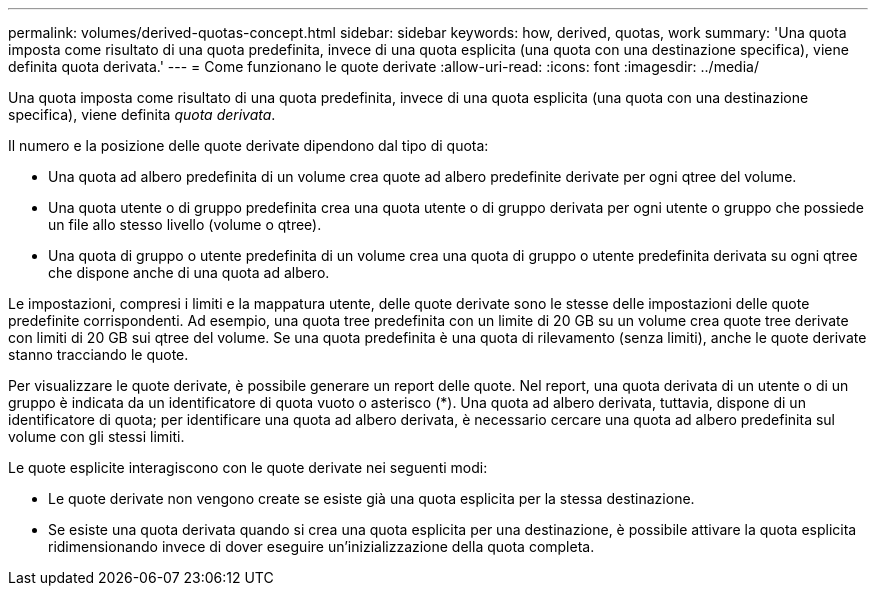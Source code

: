 ---
permalink: volumes/derived-quotas-concept.html 
sidebar: sidebar 
keywords: how, derived, quotas, work 
summary: 'Una quota imposta come risultato di una quota predefinita, invece di una quota esplicita (una quota con una destinazione specifica), viene definita quota derivata.' 
---
= Come funzionano le quote derivate
:allow-uri-read: 
:icons: font
:imagesdir: ../media/


[role="lead"]
Una quota imposta come risultato di una quota predefinita, invece di una quota esplicita (una quota con una destinazione specifica), viene definita _quota derivata_.

Il numero e la posizione delle quote derivate dipendono dal tipo di quota:

* Una quota ad albero predefinita di un volume crea quote ad albero predefinite derivate per ogni qtree del volume.
* Una quota utente o di gruppo predefinita crea una quota utente o di gruppo derivata per ogni utente o gruppo che possiede un file allo stesso livello (volume o qtree).
* Una quota di gruppo o utente predefinita di un volume crea una quota di gruppo o utente predefinita derivata su ogni qtree che dispone anche di una quota ad albero.


Le impostazioni, compresi i limiti e la mappatura utente, delle quote derivate sono le stesse delle impostazioni delle quote predefinite corrispondenti. Ad esempio, una quota tree predefinita con un limite di 20 GB su un volume crea quote tree derivate con limiti di 20 GB sui qtree del volume. Se una quota predefinita è una quota di rilevamento (senza limiti), anche le quote derivate stanno tracciando le quote.

Per visualizzare le quote derivate, è possibile generare un report delle quote. Nel report, una quota derivata di un utente o di un gruppo è indicata da un identificatore di quota vuoto o asterisco (*). Una quota ad albero derivata, tuttavia, dispone di un identificatore di quota; per identificare una quota ad albero derivata, è necessario cercare una quota ad albero predefinita sul volume con gli stessi limiti.

Le quote esplicite interagiscono con le quote derivate nei seguenti modi:

* Le quote derivate non vengono create se esiste già una quota esplicita per la stessa destinazione.
* Se esiste una quota derivata quando si crea una quota esplicita per una destinazione, è possibile attivare la quota esplicita ridimensionando invece di dover eseguire un'inizializzazione della quota completa.

